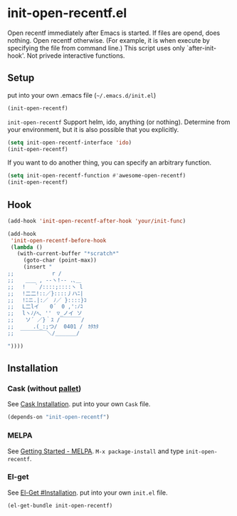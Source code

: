 * init-open-recentf.el

Open recentf immediately after Emacs is started.
If files are opend, does nothing.  Open recentf otherwise.
(For example, it is when execute by specifying the file from command line.)
This script uses only `after-init-hook'. Not privede interactive functions.

** Setup

put into your own .emacs file (=~/.emacs.d/init.el=)

#+BEGIN_SRC emacs-lisp
(init-open-recentf)
#+END_SRC

=init-open-recentf= Support helm, ido, anything (or nothing).
Determine from your environment, but it is also possible that you explicitly.

#+BEGIN_SRC emacs-lisp
(setq init-open-recentf-interface 'ido)
(init-open-recentf)
#+END_SRC

If you want to do another thing, you can specify an arbitrary function.

#+BEGIN_SRC emacs-lisp
(setq init-open-recentf-function #'awesome-open-recentf)
(init-open-recentf)
#+END_SRC

** Hook

#+BEGIN_SRC emacs-lisp
(add-hook 'init-open-recentf-after-hook 'your/init-func)

(add-hook
 'init-open-recentf-before-hook
 (lambda ()
   (with-current-buffer "*scratch*"
     (goto-char (point-max))
     (insert "
;; 　　　　　 　r /
;; 　 ＿＿ , --ヽ!-- .､＿
;; 　! 　｀/::::;::::ヽ l
;; 　!二二!::／}::::丿ハﾆ|
;; 　!ﾆニ.|:／　ﾉ／ }::::}ｺ
;; 　L二lイ　　0´　0 ,':ﾉｺ
;; 　lヽﾉ/ﾍ､ ''　▽_ノイ ソ
;;  　ソ´ ／}｀ｽ /￣￣￣￣/
;; 　　　.(_:;つ/  0401 /　ｶﾀｶﾀ
;;  ￣￣￣￣￣＼/＿＿＿＿/

"))))
#+END_SRC

** Installation
*** Cask (without [[https://github.com/rdallasgray/pallet][pallet]])
See [[http://cask.readthedocs.org/en/latest/guide/installation.html][Cask Installation]].  put into your own =Cask= file.
#+BEGIN_SRC emacs-lisp
(depends-on "init-open-recentf")
#+END_SRC
*** MELPA
See [[http://melpa.org/#/getting-started][Getting Started - MELPA]].  =M-x package-install= and type =init-open-recentf=.
*** El-get
See [[https://github.com/dimitri/el-get#installation][El-Get #Installation]].  put into your own =init.el= file.
#+BEGIN_SRC emacs-lisp
(el-get-bundle init-open-recentf)
#+END_SRC
